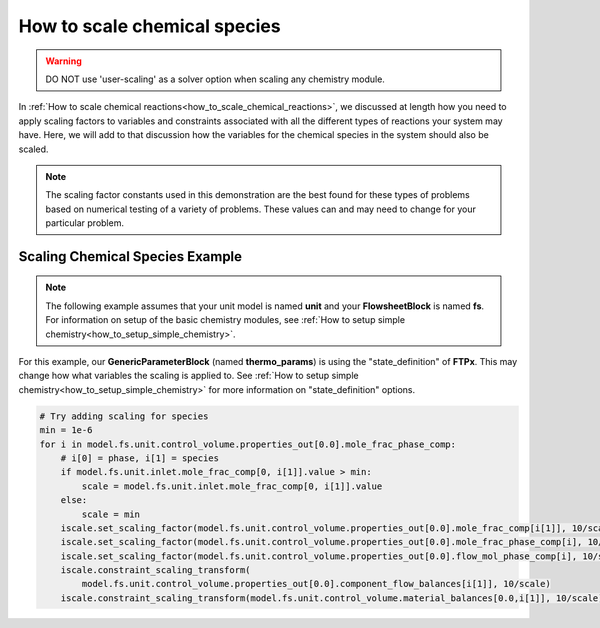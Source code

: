 .. _how_to_scale_chemical_species:

How to scale chemical species
=============================

.. warning::
    DO NOT use 'user-scaling' as a solver option when scaling any chemistry module.

In :ref:`How to scale chemical reactions<how_to_scale_chemical_reactions>`, we
discussed at length how you need to apply scaling factors to variables and constraints
associated with all the different types of reactions your system may have. Here,
we will add to that discussion how the variables for the chemical species in the
system should also be scaled.

.. note::

    The scaling factor constants used in this demonstration are the best found
    for these types of problems based on numerical testing of a variety of problems.
    These values can and may need to change for your particular problem.


Scaling Chemical Species Example
--------------------------------

.. note::

    The following example assumes that your unit model is named **unit** and
    your **FlowsheetBlock** is named **fs**. For information on setup of the
    basic chemistry modules,
    see :ref:`How to setup simple chemistry<how_to_setup_simple_chemistry>`.

For this example, our **GenericParameterBlock** (named **thermo_params**) is using
the "state_definition" of **FTPx**. This may change how what variables the scaling
is applied to. See :ref:`How to setup simple chemistry<how_to_setup_simple_chemistry>`
for more information on "state_definition" options.

.. code-block::

    # Try adding scaling for species
    min = 1e-6
    for i in model.fs.unit.control_volume.properties_out[0.0].mole_frac_phase_comp:
        # i[0] = phase, i[1] = species
        if model.fs.unit.inlet.mole_frac_comp[0, i[1]].value > min:
            scale = model.fs.unit.inlet.mole_frac_comp[0, i[1]].value
        else:
            scale = min
        iscale.set_scaling_factor(model.fs.unit.control_volume.properties_out[0.0].mole_frac_comp[i[1]], 10/scale)
        iscale.set_scaling_factor(model.fs.unit.control_volume.properties_out[0.0].mole_frac_phase_comp[i], 10/scale)
        iscale.set_scaling_factor(model.fs.unit.control_volume.properties_out[0.0].flow_mol_phase_comp[i], 10/scale)
        iscale.constraint_scaling_transform(
            model.fs.unit.control_volume.properties_out[0.0].component_flow_balances[i[1]], 10/scale)
        iscale.constraint_scaling_transform(model.fs.unit.control_volume.material_balances[0.0,i[1]], 10/scale)
